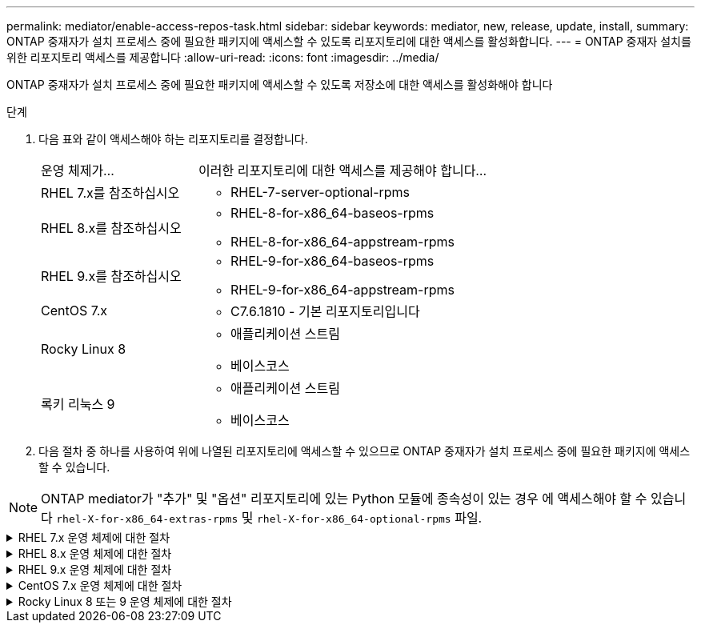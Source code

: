 ---
permalink: mediator/enable-access-repos-task.html 
sidebar: sidebar 
keywords: mediator, new, release, update, install, 
summary: ONTAP 중재자가 설치 프로세스 중에 필요한 패키지에 액세스할 수 있도록 리포지토리에 대한 액세스를 활성화합니다. 
---
= ONTAP 중재자 설치를 위한 리포지토리 액세스를 제공합니다
:allow-uri-read: 
:icons: font
:imagesdir: ../media/


[role="lead"]
ONTAP 중재자가 설치 프로세스 중에 필요한 패키지에 액세스할 수 있도록 저장소에 대한 액세스를 활성화해야 합니다

.단계
. 다음 표와 같이 액세스해야 하는 리포지토리를 결정합니다.
+
[cols="35,65"]
|===


| 운영 체제가... | 이러한 리포지토리에 대한 액세스를 제공해야 합니다... 


 a| 
RHEL 7.x를 참조하십시오
 a| 
** RHEL-7-server-optional-rpms




 a| 
RHEL 8.x를 참조하십시오
 a| 
** RHEL-8-for-x86_64-baseos-rpms
** RHEL-8-for-x86_64-appstream-rpms




 a| 
RHEL 9.x를 참조하십시오
 a| 
** RHEL-9-for-x86_64-baseos-rpms
** RHEL-9-for-x86_64-appstream-rpms




 a| 
CentOS 7.x
 a| 
** C7.6.1810 - 기본 리포지토리입니다




 a| 
Rocky Linux 8
 a| 
** 애플리케이션 스트림
** 베이스코스




 a| 
록키 리눅스 9
 a| 
** 애플리케이션 스트림
** 베이스코스


|===
. 다음 절차 중 하나를 사용하여 위에 나열된 리포지토리에 액세스할 수 있으므로 ONTAP 중재자가 설치 프로세스 중에 필요한 패키지에 액세스할 수 있습니다.



NOTE: ONTAP mediator가 "추가" 및 "옵션" 리포지토리에 있는 Python 모듈에 종속성이 있는 경우 에 액세스해야 할 수 있습니다 `rhel-X-for-x86_64-extras-rpms` 및 `rhel-X-for-x86_64-optional-rpms` 파일.

.RHEL 7.x 운영 체제에 대한 절차
[#rhel7x%collapsible]
====
운영 체제가 * RHEL 7.x * 인 경우 다음 절차를 사용하여 리포지토리에 액세스할 수 있습니다.

.단계
. 필요한 리포지토리 구독:
+
'Subscription-manager Repos - -enable rhel-7-server-optional-rpms'

+
다음 예제에서는 이 명령의 실행을 보여 줍니다.

+
[listing]
----
[root@localhost ~]# subscription-manager repos --enable rhel-7-server-optional-rpms
Repository 'rhel-7-server-optional-rpms' is enabled for this system.
----
. yum repolist 명령을 실행합니다.
+
다음 예제에서는 이 명령의 실행을 보여 줍니다. "rhel-7-server-optional-rpms" 리포지토리가 목록에 나타나야 합니다.

+
[listing]
----
[root@localhost ~]# yum repolist
Loaded plugins: product-id, search-disabled-repos, subscription-manager
rhel-7-server-optional-rpms | 3.2 kB  00:00:00
rhel-7-server-rpms | 3.5 kB  00:00:00
(1/3): rhel-7-server-optional-rpms/7Server/x86_64/group              |  26 kB  00:00:00
(2/3): rhel-7-server-optional-rpms/7Server/x86_64/updateinfo         | 2.5 MB  00:00:00
(3/3): rhel-7-server-optional-rpms/7Server/x86_64/primary_db         | 8.3 MB  00:00:01
repo id                                      repo name                                             status
rhel-7-server-optional-rpms/7Server/x86_64   Red Hat Enterprise Linux 7 Server - Optional (RPMs)   19,447
rhel-7-server-rpms/7Server/x86_64            Red Hat Enterprise Linux 7 Server (RPMs)              26,758
repolist: 46,205
[root@localhost ~]#
----


====
.RHEL 8.x 운영 체제에 대한 절차
[#rhel8x%collapsible]
====
운영 체제가 * RHEL 8.x * 인 경우 다음 절차를 사용하여 리포지토리에 액세스할 수 있습니다.

.단계
. 필요한 리포지토리 구독:
+
'Subscription-manager Repos -- rhel-8-for-x86_64-baseos-rpms'를 활성화합니다

+
'Subscription-manager Repos - -enable rhel-8-for-x86_64-appstream-rpms'

+
다음 예제에서는 이 명령의 실행을 보여 줍니다.

+
[listing]
----
[root@localhost ~]# subscription-manager repos --enable rhel-8-for-x86_64-baseos-rpms
Repository 'rhel-8-for-x86_64-baseos-rpms' is enabled for this system.
[root@localhost ~]# subscription-manager repos --enable rhel-8-for-x86_64-appstream-rpms
Repository 'rhel-8-for-x86_64-appstream-rpms' is enabled for this system.
----
. yum repolist 명령을 실행합니다.
+
새로 가입된 리포지토리가 목록에 나타납니다.



====
.RHEL 9.x 운영 체제에 대한 절차
[#rhel9x%collapsible]
====
운영 체제가 * RHEL 9.x * 인 경우 다음 절차를 사용하여 리포지토리에 액세스할 수 있습니다.

.단계
. 필요한 리포지토리 구독:
+
`subscription-manager repos --enable rhel-9-for-x86_64-baseos-rpms`

+
`subscription-manager repos --enable rhel-9-for-x86_64-appstream-rpms`

+
다음 예제에서는 이 명령의 실행을 보여 줍니다.

+
[listing]
----
[root@localhost ~]# subscription-manager repos --enable rhel-9-for-x86_64-baseos-rpms
Repository 'rhel-9-for-x86_64-baseos-rpms' is enabled for this system.
[root@localhost ~]# subscription-manager repos --enable rhel-9-for-x86_64-appstream-rpms
Repository 'rhel-9-for-x86_64-appstream-rpms' is enabled for this system.
----
. yum repolist 명령을 실행합니다.
+
새로 가입된 리포지토리가 목록에 나타납니다.



====
.CentOS 7.x 운영 체제에 대한 절차
[#centos7x%collapsible]
====
운영 체제가 * CentOS 7.x * 인 경우 리포지토리에 대한 액세스를 활성화하려면 다음 절차를 따르십시오.


NOTE: 다음 예는 CentOS 7.6의 리포지토리를 보여 주고 있으며 다른 CentOS 버전에서는 작동하지 않을 수 있습니다. 사용 중인 CentOS 버전에 대한 기본 리포지토리를 사용합니다.

.단계
. C7.6.1810-Base 리포지토리를 추가합니다. C7.6.1810 - 기본 볼트 리포지토리에는 ONTAP 중재자를 위해 필요한 "kernel-devel" 패키지가 포함되어 있습니다.
. /etc/yum.repos.d/CentOS-Vault.repo에 다음 줄을 추가합니다.
+
[listing]
----
[C7.6.1810-base]
name=CentOS-7.6.1810 - Base
baseurl=http://vault.centos.org/7.6.1810/os/$basearch/
gpgcheck=1
gpgkey=file:///etc/pki/rpm-gpg/RPM-GPG-KEY-CentOS-7
enabled=1
----
. yum repolist 명령을 실행합니다.
+
다음 예제에서는 이 명령의 실행을 보여 줍니다. CentOS-7.6.1810-기본 리포지토리가 목록에 나타나야 합니다.

+
[listing]
----
Loaded plugins: fastestmirror
Loading mirror speeds from cached hostfile
 * base: distro.ibiblio.org
 * extras: distro.ibiblio.org
 * updates: ewr.edge.kernel.org
C7.6.1810-base                                 | 3.6 kB  00:00:00
(1/2): C7.6.1810-base/x86_64/group_gz          | 166 kB  00:00:00
(2/2): C7.6.1810-base/x86_64/primary_db        | 6.0 MB  00:00:04
repo id                      repo name               status
C7.6.1810-base/x86_64        CentOS-7.6.1810 - Base  10,019
base/7/x86_64                CentOS-7 - Base         10,097
extras/7/x86_64              CentOS-7 - Extras       307
updates/7/x86_64             CentOS-7 - Updates      1,010
repolist: 21,433
[root@localhost ~]#
----


====
.Rocky Linux 8 또는 9 운영 체제에 대한 절차
[#rocky-linux-8-9%collapsible]
====
운영 체제가 * Rocky Linux 8 * 또는 * Rocky Linux 9 * 인 경우 다음 절차를 사용하여 리포지토리에 액세스할 수 있습니다.

.단계
. 필요한 리포지토리 구독:
+
`dnf config-manager --set-enabled baseos`

+
`dnf config-manager --set-enabled appstream`

. 을 수행합니다 `clean` 작동:
+
`dnf clean all`

. 리포지토리 목록을 확인합니다.
+
`dnf repolist`



....
[root@localhost ~]# dnf config-manager --set-enabled baseos
[root@localhost ~]# dnf config-manager --set-enabled appstream
[root@localhost ~]# dnf clean all
[root@localhost ~]# dnf repolist
repo id                        repo name
appstream                      Rocky Linux 8 - AppStream
baseos                         Rocky Linux 8 - BaseOS
[root@localhost ~]#
....
....
[root@localhost ~]# dnf config-manager --set-enabled baseos
[root@localhost ~]# dnf config-manager --set-enabled appstream
[root@localhost ~]# dnf clean all
[root@localhost ~]# dnf repolist
repo id                        repo name
appstream                      Rocky Linux 9 - AppStream
baseos                         Rocky Linux 9 - BaseOS
[root@localhost ~]#
....
====